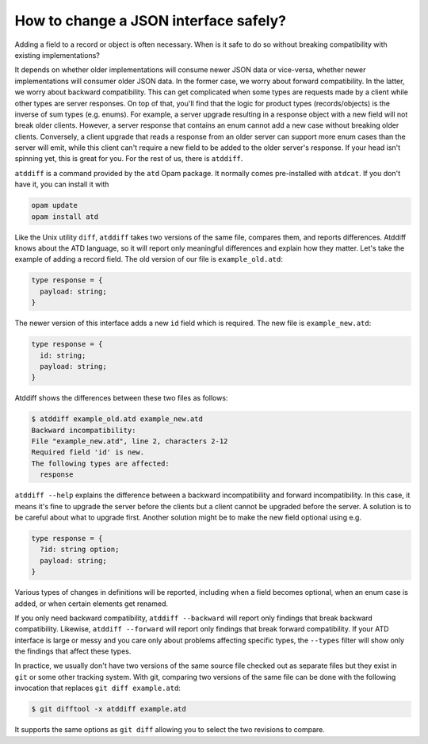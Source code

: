 ======================================
How to change a JSON interface safely?
======================================

Adding a field to a record or object is often necessary. When is it
safe to do so without breaking compatibility with existing
implementations?

It depends on whether older implementations will consume newer JSON data or
vice-versa, whether newer implementations will consumer older JSON
data. In the former case, we worry about forward compatibility. In the
latter, we worry about backward compatibility. This can get
complicated when some types are requests made by a client while other
types are server responses. On top of that, you'll find that the logic
for product types (records/objects) is the inverse of sum types
(e.g. enums). For example, a server upgrade resulting in a response
object with a new field will not break older clients. However, a
server response that contains an enum cannot add a new case without
breaking older clients. Conversely, a client upgrade that reads a
response from an older server can support more enum cases than the
server will emit, while this client can't require a new field to be
added to the older server's response. If your head isn't spinning yet,
this is great for you. For the rest of us, there is ``atddiff``.

``atddiff`` is a command provided by the ``atd`` Opam package. It normally
comes pre-installed with ``atdcat``. If you don't have it, you can
install it with

.. code-block:: bash

  opam update
  opam install atd

Like the Unix utility ``diff``, ``atddiff`` takes two versions of the same
file, compares them, and reports differences. Atddiff knows about the
ATD language, so it will report only meaningful differences and
explain how they matter. Let's take the example of adding a record
field. The old version of our file is ``example_old.atd``:

.. code-block:: ocaml

  type response = {
    payload: string;
  }

The newer version of this interface adds a new ``id`` field which is
required. The new file is ``example_new.atd``:

.. code-block:: ocaml

  type response = {
    id: string;
    payload: string;
  }

Atddiff shows the differences between these two files as follows:

.. code-block::

  $ atddiff example_old.atd example_new.atd
  Backward incompatibility:
  File "example_new.atd", line 2, characters 2-12
  Required field 'id' is new.
  The following types are affected:
    response

``atddiff --help`` explains the difference between a backward
incompatibility and forward incompatibility. In this case, it means
it's fine to upgrade the server before the clients but a client cannot
be upgraded before the server. A solution is to be careful about
what to upgrade first. Another solution might be to make the new field
optional using e.g.

.. code-block:: ocaml

  type response = {
    ?id: string option;
    payload: string;
  }

Various types of changes in definitions will be reported, including when a
field becomes optional, when an enum case is added, or when certain elements
get renamed.

If you only need backward compatibility, ``atddiff --backward`` will
report only findings that break backward compatibility. Likewise,
``atddiff --forward`` will report only findings that break forward
compatibility. If your ATD interface is large or messy and you care
only about problems affecting specific types, the ``--types`` filter
will show only the findings that affect these types.

In practice, we usually don't have two versions of the same source
file checked out as separate files but they exist in ``git`` or some
other tracking system. With git, comparing two versions of the same
file can be done with the following invocation that replaces
``git diff example.atd``:

.. code-block::

  $ git difftool -x atddiff example.atd

It supports the same options as ``git diff`` allowing you to select the
two revisions to compare.
